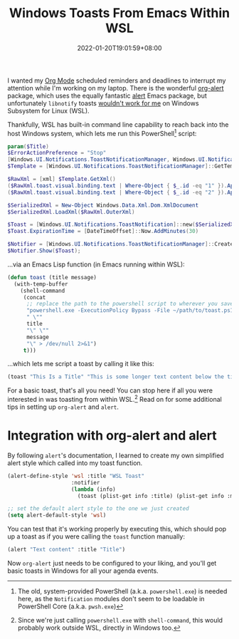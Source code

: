 #+TITLE: Windows Toasts From Emacs Within WSL
#+SLUG: show-toast-emacs-wsl
#+DATE: 2022-01-20T19:01:59+08:00
#+DESCRIPTION: With some PowerShell and Emacs Lisp, you can easily pop up a native Windows toast straight from Emacs, even within WSL.

I wanted my [[https://orgmode.org/][Org Mode]] scheduled reminders and deadlines to interrupt my attention while I'm working on my laptop. There is the wonderful [[https://github.com/spegoraro/org-alert][org-alert]] package, which uses the equally fantastic [[https://github.com/jwiegley/alert][alert]] Emacs package, but unfortunately =libnotify= toasts [[https://github.com/microsoft/WSL/issues/2466][wouldn't work for me]] on Windows Subsystem for Linux (WSL).

Thankfully, WSL has built-in command line capability to reach back into the host Windows system, which lets me run this PowerShell[fn:1] script:

#+begin_src powershell
param($Title)
$ErrorActionPreference = "Stop"
[Windows.UI.Notifications.ToastNotificationManager, Windows.UI.Notifications, ContentType = WindowsRuntime] > $null
$Template = [Windows.UI.Notifications.ToastNotificationManager]::GetTemplateContent([Windows.UI.Notifications.ToastTemplateType]::ToastText02)

$RawXml = [xml] $Template.GetXml()
($RawXml.toast.visual.binding.text | Where-Object { $_.id -eq "1" }).AppendChild($RawXml.CreateTextNode($Title)) > $null
($RawXml.toast.visual.binding.text | Where-Object { $_.id -eq "2" }).AppendChild($RawXml.CreateTextNode($args[0])) > $null

$SerializedXml = New-Object Windows.Data.Xml.Dom.XmlDocument
$SerializedXml.LoadXml($RawXml.OuterXml)

$Toast = [Windows.UI.Notifications.ToastNotification]::new($SerializedXml)
$Toast.ExpirationTime = [DateTimeOffset]::Now.AddMinutes(30)

$Notifier = [Windows.UI.Notifications.ToastNotificationManager]::CreateToastNotifier("Emacs")
$Notifier.Show($Toast);
#+end_src

...via an Emacs Lisp function (in Emacs running within WSL):

#+begin_src emacs-lisp
(defun toast (title message)
  (with-temp-buffer
    (shell-command
     (concat
      ;; replace the path to the powershell script to wherever you saved it
      "powershell.exe -ExecutionPolicy Bypass -File ~/path/to/toast.ps1 -Title"
      " \""
      title
      "\" \""
      message
      "\" > /dev/null 2>&1")
     t)))
#+end_src

...which lets me script a toast by calling it like this:

#+begin_src emacs-lisp
(toast "This Is a Title" "This is some longer text content below the title")
#+end_src

For a basic toast, that's all you need! You can stop here if all you were interested in was toasting from within WSL.[fn:2] Read on for some additional tips in setting up =org-alert= and =alert=.

[fn:1] The old, system-provided PowerShell (a.k.a. =powershell.exe=) is needed here, as the =Notification= modules don't seem to be loadable in PowerShell Core (a.k.a. =pwsh.exe=)

[fn:2] Since we're just calling =powershell.exe= with =shell-command=, this would probably work outside WSL, directly in Windows too.

* Integration with org-alert and alert
By following =alert='s documentation, I learned to create my own simplified alert style which called into my toast function.

#+begin_src emacs-lisp
(alert-define-style 'wsl :title "WSL Toast"
                    :notifier
                    (lambda (info)
                      (toast (plist-get info :title) (plist-get info :message))))

;; set the default alert style to the one we just created
(setq alert-default-style 'wsl)
#+end_src

You can test that it's working properly by executing this, which should pop up a toast as if you were calling the =toast= function manually:

#+begin_src emacs-lisp
(alert "Text content" :title "Title")
#+end_src

Now =org-alert= just needs to be configured to your liking, and you'll get basic toasts in Windows for all your agenda events.
